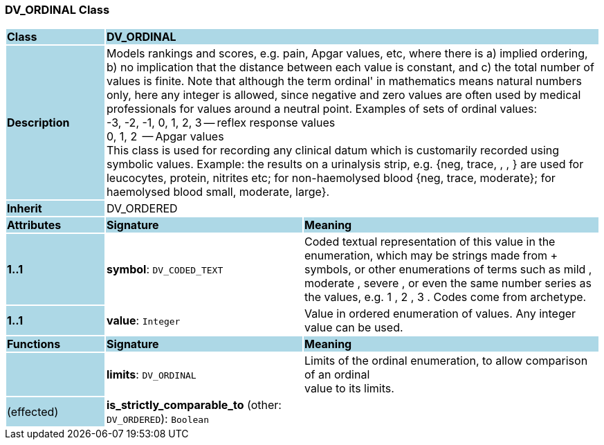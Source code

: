 === DV_ORDINAL Class

[cols="^1,2,3"]
|===
|*Class*
{set:cellbgcolor:lightblue}
2+^|*DV_ORDINAL*

|*Description*
{set:cellbgcolor:lightblue}
2+|Models rankings and scores, e.g. pain, Apgar values, etc, where there is a) implied ordering, b) no implication that the distance between each value is constant, and c) the total number of values is finite. Note that although the term  ordinal' in mathematics means natural numbers only, here any integer is allowed, since negative and zero values are often used by medical professionals for values around a neutral point. Examples of sets of ordinal values:  +
    -3, -2, -1, 0, 1, 2, 3 -- reflex response values  +
    0, 1, 2                  -- Apgar values  +
This class is used for recording any clinical datum which is customarily recorded using symbolic values. Example: the results on a urinalysis strip, e.g. {neg, trace, +, ++, +++} are used for leucocytes, protein, nitrites etc; for non-haemolysed blood {neg, trace, moderate}; for haemolysed blood small, moderate, large}. 
{set:cellbgcolor!}

|*Inherit*
{set:cellbgcolor:lightblue}
2+|DV_ORDERED
{set:cellbgcolor!}

|*Attributes*
{set:cellbgcolor:lightblue}
^|*Signature*
^|*Meaning*

|*1..1*
{set:cellbgcolor:lightblue}
|*symbol*: `DV_CODED_TEXT`
{set:cellbgcolor!}
|Coded textual representation of this value in the enumeration, which may be strings made from  +  symbols, or other enumerations of terms such as  mild ,  moderate ,  severe , or even the same number series as the values, e.g.  1 ,  2 ,  3 . Codes come from archetype. 

|*1..1*
{set:cellbgcolor:lightblue}
|*value*: `Integer`
{set:cellbgcolor!}
|Value in ordered enumeration of values. Any integer value can be used. 
|*Functions*
{set:cellbgcolor:lightblue}
^|*Signature*
^|*Meaning*

|
{set:cellbgcolor:lightblue}
|*limits*: `DV_ORDINAL`
{set:cellbgcolor!}
|Limits of the ordinal enumeration, to allow comparison of an ordinal  +
value to its limits. 

|(effected)
{set:cellbgcolor:lightblue}
|*is_strictly_comparable_to* (other: `DV_ORDERED`): `Boolean`
{set:cellbgcolor!}
|
|===
